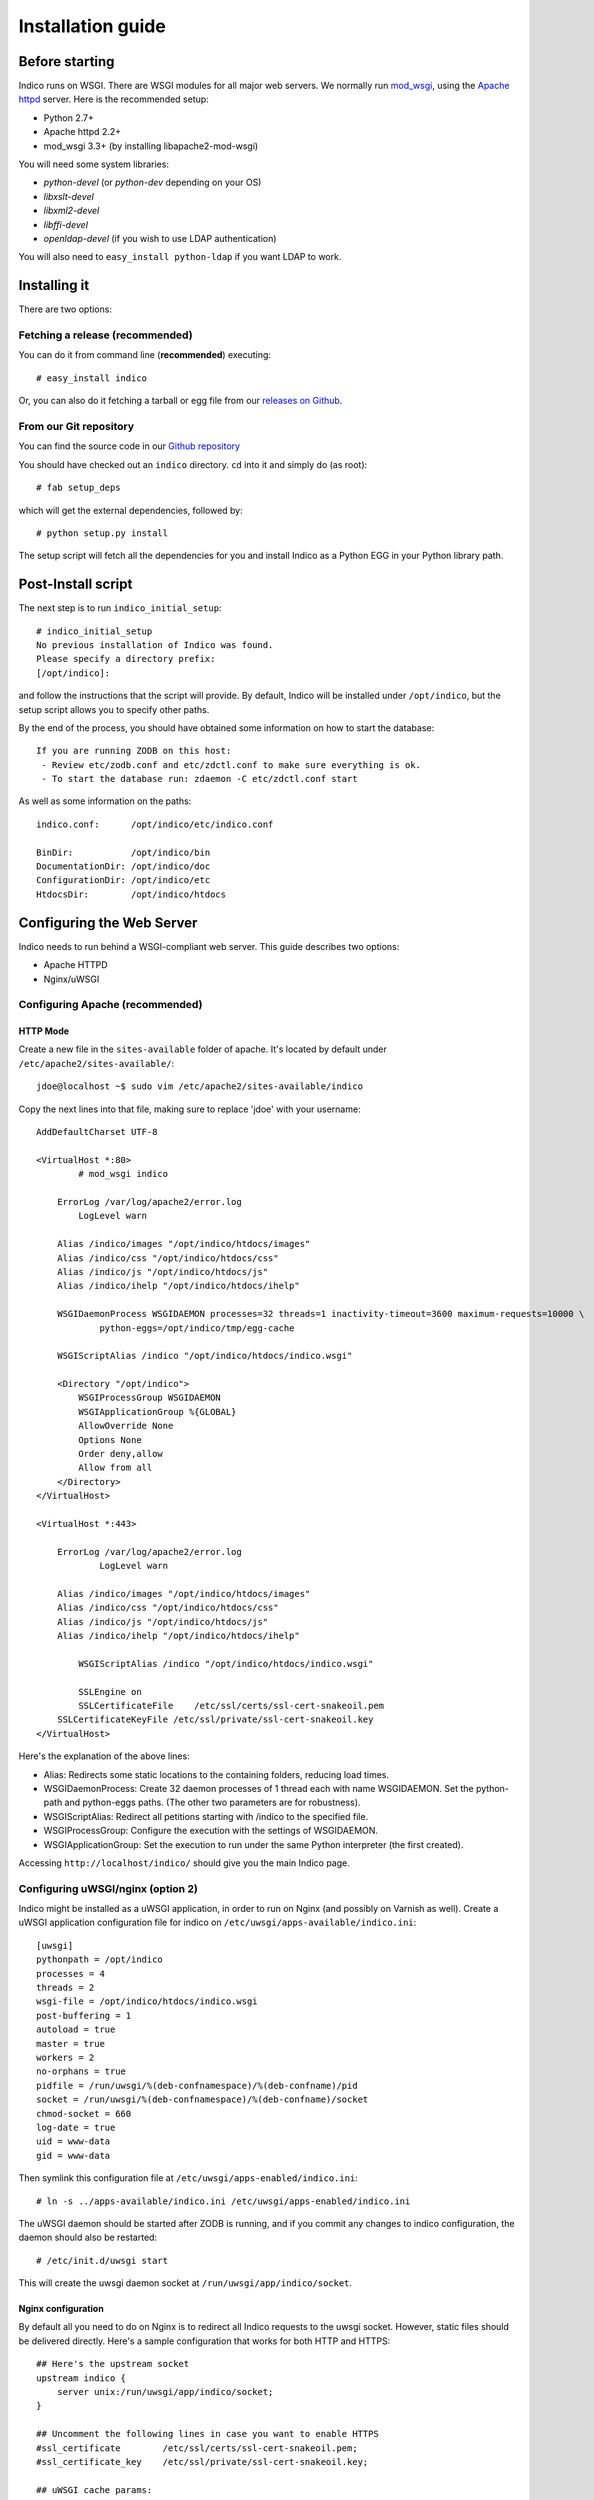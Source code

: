 Installation guide
=================================================

===============
Before starting
===============

Indico runs on WSGI. There are WSGI modules for all major web servers. We normally run `mod_wsgi <http://code.google.com/p/modwsgi/>`_, using the `Apache httpd <http://httpd.apache.org/>`_ server. Here is the recommended setup:

* Python 2.7+
* Apache httpd 2.2+
* mod_wsgi 3.3+ (by installing libapache2-mod-wsgi)

You will need some system libraries:

* *python-devel* (or *python-dev* depending on your OS)
* *libxslt-devel*
* *libxml2-devel*
* *libffi-devel*
* *openldap-devel* (if you wish to use LDAP authentication)

You will also need to ``easy_install python-ldap`` if you want LDAP to work.

=============
Installing it
=============

There are two options:

--------------------------------
Fetching a release (recommended)
--------------------------------

You can do it from command line (**recommended**) executing::

    # easy_install indico

Or, you can also do it fetching a tarball or egg file from our `releases on Github <https://github.com/indico/indico/releases/>`_.

-----------------------
From our Git repository
-----------------------

You can find the source code in our `Github repository <https://github.com/indico/indico/>`_

You should have checked out an ``indico`` directory. ``cd`` into it and simply do (as root)::

    # fab setup_deps

which will get the external dependencies, followed by::

    # python setup.py install

The setup script will fetch all the dependencies for you and install Indico as a Python EGG in your Python library path.

===================
Post-Install script
===================

The next step is to run ``indico_initial_setup``::

    # indico_initial_setup
    No previous installation of Indico was found.
    Please specify a directory prefix:
    [/opt/indico]:

and follow the instructions that the script will provide. By default, Indico will be installed under ``/opt/indico``, but the setup script allows you to specify other paths.

By the end of the process, you should have obtained some information on how to start the database::

    If you are running ZODB on this host:
     - Review etc/zodb.conf and etc/zdctl.conf to make sure everything is ok.
     - To start the database run: zdaemon -C etc/zdctl.conf start

As well as some information on the paths::

    indico.conf:      /opt/indico/etc/indico.conf

    BinDir:           /opt/indico/bin
    DocumentationDir: /opt/indico/doc
    ConfigurationDir: /opt/indico/etc
    HtdocsDir:        /opt/indico/htdocs

==========================
Configuring the Web Server
==========================

Indico needs to run behind a WSGI-compliant web server. This guide describes two options:

* Apache HTTPD
* Nginx/uWSGI

--------------------------------
Configuring Apache (recommended)
--------------------------------

+++++++++
HTTP Mode
+++++++++

Create a new file in the ``sites-available`` folder of apache. It's located by default under ``/etc/apache2/sites-available/``::

    jdoe@localhost ~$ sudo vim /etc/apache2/sites-available/indico

Copy the next lines into that file, making sure to replace 'jdoe' with your username::

    AddDefaultCharset UTF-8

    <VirtualHost *:80>
            # mod_wsgi indico

        ErrorLog /var/log/apache2/error.log
            LogLevel warn

        Alias /indico/images "/opt/indico/htdocs/images"
        Alias /indico/css "/opt/indico/htdocs/css"
        Alias /indico/js "/opt/indico/htdocs/js"
        Alias /indico/ihelp "/opt/indico/htdocs/ihelp"

        WSGIDaemonProcess WSGIDAEMON processes=32 threads=1 inactivity-timeout=3600 maximum-requests=10000 \
                python-eggs=/opt/indico/tmp/egg-cache

        WSGIScriptAlias /indico "/opt/indico/htdocs/indico.wsgi"

        <Directory "/opt/indico">
            WSGIProcessGroup WSGIDAEMON
            WSGIApplicationGroup %{GLOBAL}
            AllowOverride None
            Options None
            Order deny,allow
            Allow from all
        </Directory>
    </VirtualHost>

    <VirtualHost *:443>

        ErrorLog /var/log/apache2/error.log
                LogLevel warn

        Alias /indico/images "/opt/indico/htdocs/images"
        Alias /indico/css "/opt/indico/htdocs/css"
        Alias /indico/js "/opt/indico/htdocs/js"
        Alias /indico/ihelp "/opt/indico/htdocs/ihelp"

            WSGIScriptAlias /indico "/opt/indico/htdocs/indico.wsgi"

            SSLEngine on
            SSLCertificateFile    /etc/ssl/certs/ssl-cert-snakeoil.pem
        SSLCertificateKeyFile /etc/ssl/private/ssl-cert-snakeoil.key
    </VirtualHost>

Here's the explanation of the above lines:

* Alias: Redirects some static locations to the containing folders, reducing load times.
* WSGIDaemonProcess: Create 32 daemon processes of 1 thread each with name WSGIDAEMON. Set the python-path and python-eggs paths. (The other two parameters are for robustness).
* WSGIScriptAlias: Redirect all petitions starting with /indico to the specified file.
* WSGIProcessGroup: Configure the execution with the settings of WSGIDAEMON.
* WSGIApplicationGroup: Set the execution to run under the same Python interpreter (the first created).

Accessing ``http://localhost/indico/`` should give you the main Indico page.

----------------------------------
Configuring uWSGI/nginx (option 2)
----------------------------------

Indico might be installed as a uWSGI application, in order to run on Nginx (and possibly on Varnish as well). Create a uWSGI application configuration file for indico on ``/etc/uwsgi/apps-available/indico.ini``::

    [uwsgi]
    pythonpath = /opt/indico
    processes = 4
    threads = 2
    wsgi-file = /opt/indico/htdocs/indico.wsgi
    post-buffering = 1
    autoload = true
    master = true
    workers = 2
    no-orphans = true
    pidfile = /run/uwsgi/%(deb-confnamespace)/%(deb-confname)/pid
    socket = /run/uwsgi/%(deb-confnamespace)/%(deb-confname)/socket
    chmod-socket = 660
    log-date = true
    uid = www-data
    gid = www-data

Then symlink this configuration file at ``/etc/uwsgi/apps-enabled/indico.ini``::

    # ln -s ../apps-available/indico.ini /etc/uwsgi/apps-enabled/indico.ini

The uWSGI daemon should be started after ZODB is running, and if you commit any changes to indico configuration, the daemon should also be restarted::

    # /etc/init.d/uwsgi start

This will create the uwsgi daemon socket at ``/run/uwsgi/app/indico/socket``.

+++++++++++++++++++
Nginx configuration
+++++++++++++++++++

By default all you need to do on Nginx is to redirect all Indico requests to the uwsgi socket. However, static files should be delivered directly. Here's a sample configuration that works for both HTTP and HTTPS::

    ## Here's the upstream socket
    upstream indico {
        server unix:/run/uwsgi/app/indico/socket;
    }

    ## Uncomment the following lines in case you want to enable HTTPS
    #ssl_certificate        /etc/ssl/certs/ssl-cert-snakeoil.pem;
    #ssl_certificate_key    /etc/ssl/private/ssl-cert-snakeoil.key;

    ## uWSGI cache params:
    uwsgi_cache_key     $scheme$host$request_uri;
    uwsgi_cache_valid   200 302  1h;
    uwsgi_cache_valid   301      1d;
    uwsgi_cache_valid   any      1m;
    uwsgi_cache_min_uses  1;
    uwsgi_cache_use_stale error  timeout invalid_header http_500;

    server {
        listen 80;
        ## uncomment the following line to enable HTTPS access
        #listen 443 ssl;

        server_name _;
        root                   /opt/indico/htdocs;
        index                  index.py;

        ## try to get static files directly, if not, send request to Indico upstream
        location ~* ^.+.(jpg|jpeg|gif|css|png|js|ico|html|xml|txt|pdf|swf|woff|ttf|otf|svg|ico)$ {
            access_log        off;
            expires           max;
            try_files $uri @indico;
        }

        ## This is should be the same path as the BaseURL configuration at indico.conf
        location / {
            include         uwsgi_params;
            uwsgi_pass      indico;
        }

        location @indico {
            include         uwsgi_params;
            uwsgi_pass      indico;
        }
    }

If the file ``/etc/nginx/uwsgi_params`` does not exist, create it with the following content::

    uwsgi_param     QUERY_STRING            $query_string;
    uwsgi_param     REQUEST_METHOD          $request_method;
    uwsgi_param     CONTENT_TYPE            $content_type;
    uwsgi_param     CONTENT_LENGTH          $content_length;

    uwsgi_param     REQUEST_URI             $request_uri;
    uwsgi_param     PATH_INFO               $document_uri;
    uwsgi_param     DOCUMENT_ROOT           $document_root;
    uwsgi_param     SERVER_PROTOCOL         $server_protocol;
    uwsgi_param     UWSGI_SCHEME            $scheme;

    uwsgi_param     REMOTE_ADDR             $remote_addr;
    uwsgi_param     REMOTE_PORT             $remote_port;
    uwsgi_param     SERVER_PORT             $server_port;
    uwsgi_param     SERVER_NAME             $server_name;

Please note that the uwsgi_param ``UWSGI_SCHEME`` is not available by default, and it's required in case you configure a server with both HTTP and HTTPS.

After setup, restart nginx::

    # /etc/init.d/nginx restart

==================
Indico config file
==================

The next step should be inspecting ``indico.conf`` and configuring it to fit your server configuration. ``indico.conf`` replaces the old ``config.xml``, so you will have to update it with the paramaters that you already have in your ``config.xml``.

From v1.2 on, the URLs will be shorter, alike ``http://my.indico.srv/event/2413/`` instead of the historical ``http://my.indico.srv/conferenceDisplay.py?confId=2413``. If you want to stay compatible with the old way, i.e. redirect from the old URLs to new URLs, then you need to set ``RouteOldUrls = True`` in your (new) ``indico.conf`` file.

==================
Post-install tasks
==================

If you wish to use the scheduler daemon (replaces old ``taskDaemon``), then you should run::

    sudo -u apache indico_scheduler start

Do not forget to delete the following file::

    /your/tmp/folder/vars.js.tpl.tmp

=========
Migration
=========

In order to upgrade Indico you can do the following::

    $ easy_install -U indico

    $ indico_initial_setup --existing-config=/opt/indico/etc/indico.conf #replace with your path to your indico.conf

    $ python /opt/indico/bin/migration/migrate.py --prev-version=<previous-version>

    # restart apache
    /path/to/httpd restart
